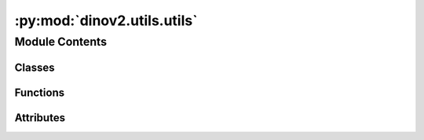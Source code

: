 :py:mod:`dinov2.utils.utils`
============================

.. py:module:: dinov2.utils.utils


Module Contents
---------------

Classes
~~~~~~~

.. autoapisummary::

   dinov2.utils.utils.CosineScheduler



Functions
~~~~~~~~~

.. autoapisummary::

   dinov2.utils.utils.load_pretrained_weights
   dinov2.utils.utils.fix_random_seeds
   dinov2.utils.utils.get_sha
   dinov2.utils.utils.has_batchnorms



Attributes
~~~~~~~~~~

.. autoapisummary::

   dinov2.utils.utils.logger


.. py:data:: logger

   

.. py:function:: load_pretrained_weights(model, pretrained_weights, checkpoint_key)


.. py:function:: fix_random_seeds(seed=31)

   Fix random seeds.


.. py:function:: get_sha()


.. py:class:: CosineScheduler(base_value, final_value, total_iters, warmup_iters=0, start_warmup_value=0, freeze_iters=0)


   Bases: :py:obj:`object`

   .. py:method:: __getitem__(it)



.. py:function:: has_batchnorms(model)


